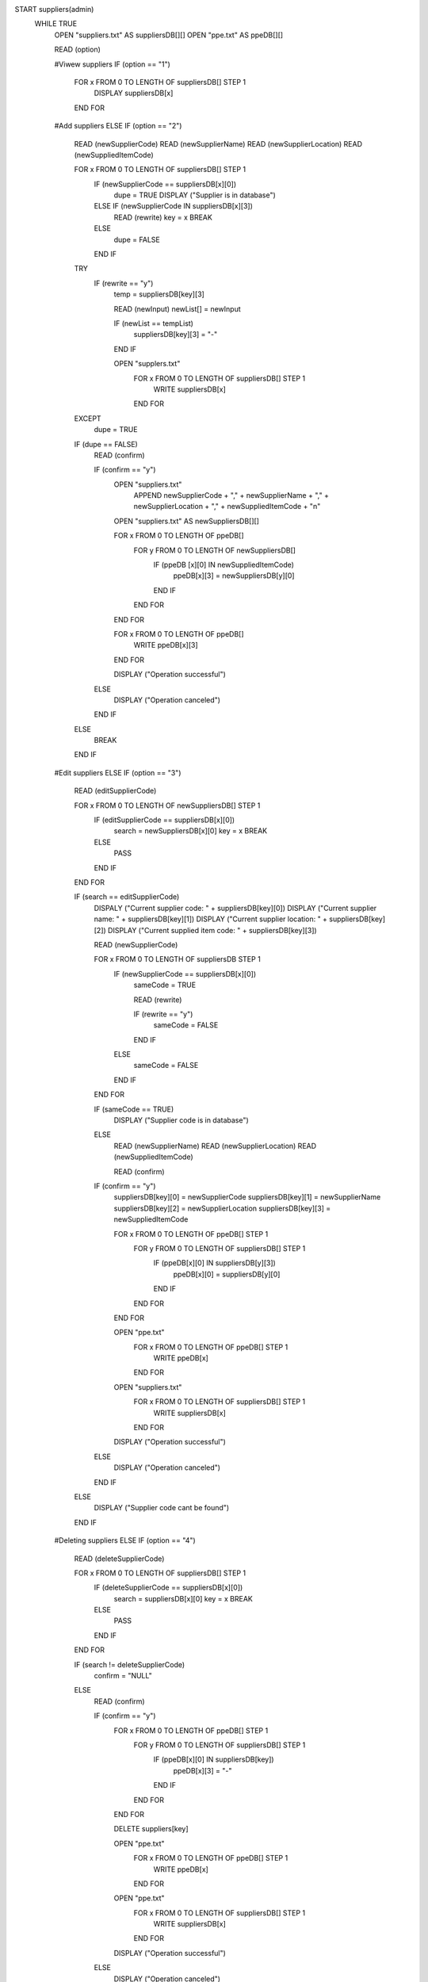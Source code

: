 START suppliers(admin)
    WHILE TRUE
        OPEN "suppliers.txt" AS suppliersDB[][]
        OPEN "ppe.txt" AS ppeDB[][]

        READ (option)

        #Viwew suppliers
        IF (option == "1")
            FOR x FROM 0 TO LENGTH OF suppliersDB[] STEP 1
                DISPLAY suppliersDB[x]
            END FOR

        #Add suppliers    
        ELSE IF (option == "2")
            READ (newSupplierCode)
            READ (newSupplierName)
            READ (newSupplierLocation)
            READ (newSuppliedItemCode)

            FOR x FROM 0 TO LENGTH OF suppliersDB[] STEP 1
                IF (newSupplierCode == suppliersDB[x][0])
                    dupe = TRUE
                    DISPLAY ("Supplier is in database")
                ELSE IF (newSupplierCode IN suppliersDB[x][3])
                    READ (rewrite)
                    key = x
                    BREAK
                ELSE
                    dupe = FALSE
                END IF

            TRY
                IF (rewrite == "y")
                    temp = suppliersDB[key][3]

                    READ (newInput)
                    newList[] = newInput

                    IF (newList == tempList)
                        suppliersDB[key][3] = "-"
                    END IF
                    
                    OPEN "supplers.txt" 
                        FOR x FROM 0 TO LENGTH OF suppliersDB[] STEP 1
                            WRITE suppliersDB[x]
                        END FOR
            EXCEPT
                dupe = TRUE
                
            IF (dupe == FALSE)
                READ (confirm)

                IF (confirm == "y")
                    OPEN "suppliers.txt"
                        APPEND newSupplierCode + "," + newSupplierName + "," + newSupplierLocation + "," + newSuppliedItemCode + "\n"
                    
                    OPEN "suppliers.txt" AS newSuppliersDB[][]

                    FOR x FROM 0 TO LENGTH OF ppeDB[]
                        FOR y FROM 0 TO LENGTH OF newSuppliersDB[]
                            IF (ppeDB [x][0] IN newSuppliedItemCode)
                                ppeDB[x][3] = newSuppliersDB[y][0]
                            END IF
                        END FOR
                    END FOR

                    FOR x FROM 0 TO LENGTH OF ppeDB[]
                        WRITE ppeDB[x][3]
                    END FOR
                    
                    DISPLAY ("Operation successful")
                ELSE
                    DISPLAY ("Operation canceled")
                END IF
            ELSE
                BREAK
            END IF

        #Edit suppliers
        ELSE IF (option == "3")
            READ (editSupplierCode)

            FOR x FROM 0 TO LENGTH OF newSuppliersDB[] STEP 1
                IF (editSupplierCode == suppliersDB[x][0])
                    search = newSuppliersDB[x][0]
                    key = x
                    BREAK
                ELSE
                    PASS
                END IF
            END FOR

            IF (search == editSupplierCode)
                DISPALY ("Current supplier code: " + suppliersDB[key][0])
                DISPLAY ("Current supplier name: " + suppliersDB[key][1])
                DISPLAY ("Current supplier location: " + suppliersDB[key][2])
                DISPLAY ("Current supplied item code: " + suppliersDB[key][3])

                READ (newSupplierCode)

                FOR x FROM 0 TO LENGTH OF suppliersDB STEP 1
                    IF (newSupplierCode == suppliersDB[x][0])
                        sameCode = TRUE

                        READ (rewrite)

                        IF (rewrite == "y")
                            sameCode = FALSE
                        END IF
                    ELSE
                        sameCode = FALSE
                    END IF
                END FOR

                IF (sameCode == TRUE)
                    DISPLAY ("Supplier code is in database")
                ELSE
                    READ (newSupplierName)
                    READ (newSupplierLocation)
                    READ (newSuppliedItemCode)

                    READ (confirm)

                IF (confirm == "y")
                    suppliersDB[key][0] = newSupplierCode
                    suppliersDB[key][1] = newSupplierName
                    suppliersDB[key][2] = newSupplierLocation
                    suppliersDB[key][3] = newSuppliedItemCode

                    FOR x FROM 0 TO LENGTH OF ppeDB[] STEP 1
                        FOR y FROM 0 TO LENGTH OF suppliersDB[] STEP 1
                            IF (ppeDB[x][0] IN suppliersDB[y][3])
                                ppeDB[x][0] = suppliersDB[y][0]
                            END IF
                        END FOR
                    END FOR

                    OPEN "ppe.txt"
                        FOR x FROM 0 TO LENGTH OF ppeDB[] STEP 1
                            WRITE ppeDB[x]
                        END FOR
                    
                    OPEN "suppliers.txt"
                        FOR x FROM 0 TO LENGTH OF suppliersDB[] STEP 1
                            WRITE suppliersDB[x]
                        END FOR
                    
                    DISPLAY ("Operation successful")
                ELSE
                    DISPLAY ("Operation canceled")
                END IF
            ELSE
                DISPLAY ("Supplier code cant be found")
            END IF
        
        #Deleting suppliers
        ELSE IF (option == "4")
            READ (deleteSupplierCode)

            FOR x FROM 0 TO LENGTH OF suppliersDB[] STEP 1
                IF (deleteSupplierCode == suppliersDB[x][0])
                    search = suppliersDB[x][0]
                    key = x
                    BREAK
                ELSE
                    PASS
                END IF
            END FOR
            
            IF (search != deleteSupplierCode)
                confirm = "NULL"
            ELSE
                READ (confirm)

                IF (confirm == "y")
                    FOR x FROM 0 TO LENGTH OF ppeDB[] STEP 1
                        FOR y FROM 0 TO LENGTH OF suppliersDB[] STEP 1
                            IF (ppeDB[x][0] IN suppliersDB[key])
                                ppeDB[x][3] = "-"
                            END IF
                        END FOR
                    END FOR

                    DELETE suppliers[key]

                    OPEN "ppe.txt"
                        FOR x FROM 0 TO LENGTH OF ppeDB[] STEP 1
                            WRITE ppeDB[x]
                        END FOR

                    OPEN "ppe.txt"
                        FOR x FROM 0 TO LENGTH OF suppliersDB[] STEP 1
                            WRITE suppliersDB[x]
                        END FOR
                    
                    DISPLAY ("Operation successful")
                ELSE
                    DISPLAY ("Operation canceled")
                END IF
            END IF
        
        #Back
        ELSE IF (option == "5")
            IF admin
                adminMainMenu()
            ELSE 
                mainMenu()
            END IF
        ELSE
            DISPLAY ("Invalid option")
        END IF
    END WHILE
END supplers(admin)